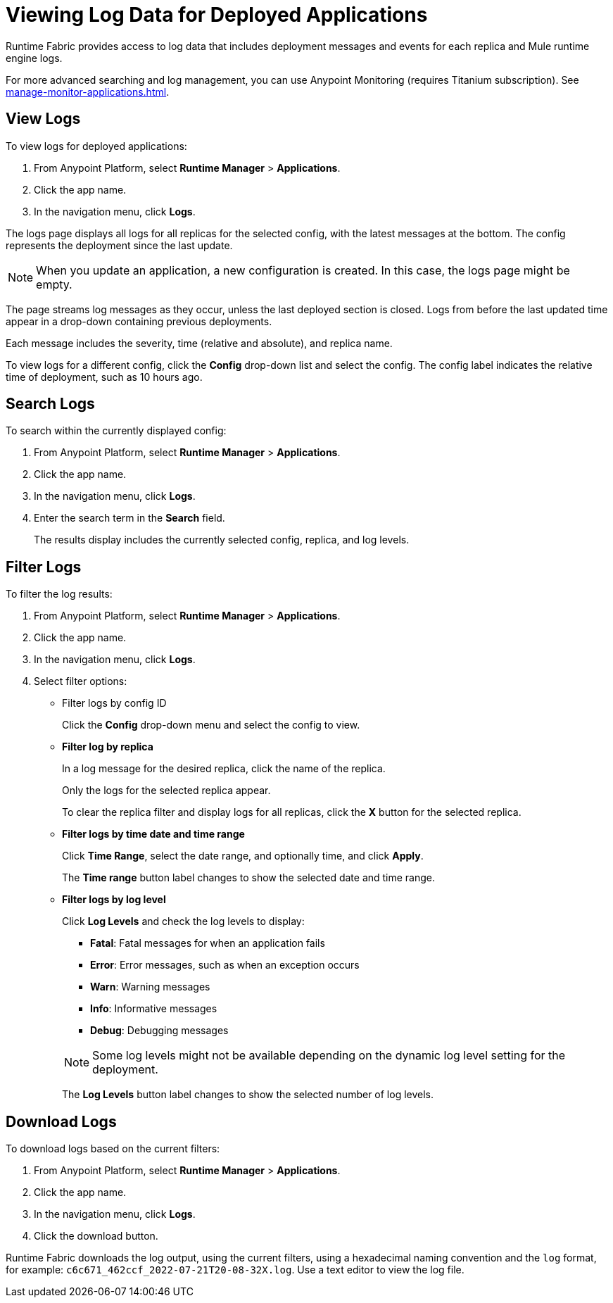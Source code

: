 = Viewing Log Data for Deployed Applications

Runtime Fabric provides access to log data that includes deployment messages and events for each replica and Mule runtime engine logs.

For more advanced searching and log management, you can use Anypoint Monitoring (requires Titanium subscription).
See xref:manage-monitor-applications.adoc#logs-titanium[].

== View Logs

To view logs for deployed applications:

. From Anypoint Platform, select *Runtime Manager* > *Applications*.
. Click the app name.
. In the navigation menu, click *Logs*.

The logs page displays all logs for all replicas for the selected config, with the latest messages at the bottom. The config represents the deployment since the last update.

[NOTE]
When you update an application, a new configuration is created. In this case, the logs page might be empty.

The page streams log messages as they occur, unless the last deployed section is closed. Logs from before the last updated time appear in a drop-down containing previous deployments.

Each message includes the severity, time (relative and absolute), and replica name.

To view logs for a different config, click the *Config* drop-down list and select the config. The config label indicates the relative time of deployment, such as 10 hours ago.

== Search Logs

To search within the currently displayed config:

. From Anypoint Platform, select *Runtime Manager* > *Applications*.
. Click the app name.
. In the navigation menu, click *Logs*.
. Enter the search term in the *Search* field.
+
The results display includes the currently selected config, replica, and log levels.

== Filter Logs

To filter the log results:

. From Anypoint Platform, select *Runtime Manager* > *Applications*.
. Click the app name.
. In the navigation menu, click *Logs*.
. Select filter options:
+
** Filter logs by config ID
+
Click the *Config* drop-down menu and select the config to view.

** *Filter log by replica*
+
In a log message for the desired replica, click the name of the replica.
+
Only the logs for the selected replica appear.
+
To clear the replica filter and display logs for all replicas, click the *X* button for the selected replica.

** *Filter logs by time date and time range*
+
Click *Time Range*, select the date range, and optionally time, and click *Apply*.
+
The *Time range* button label changes to show the selected date and time range.

** *Filter logs by log level*
+
Click *Log Levels* and check the log levels to display:
+
--
** *Fatal*: Fatal messages for when an application fails
** *Error*: Error messages, such as when an exception occurs
** *Warn*: Warning messages
** *Info*: Informative messages
** *Debug*: Debugging messages
--
+
[NOTE]
Some log levels might not be available depending on the dynamic log level setting for the deployment.
+
The *Log Levels* button label changes to show the selected number of log levels.

== Download Logs

To download logs based on the current filters:

. From Anypoint Platform, select *Runtime Manager* > *Applications*.
. Click the app name.
. In the navigation menu, click *Logs*.
. Click the download button.

Runtime Fabric downloads the log output, using the current filters, using a hexadecimal naming convention and the `log` format, for example: `c6c671_462ccf_2022-07-21T20-08-32X.log`. Use a text editor to view the log file.